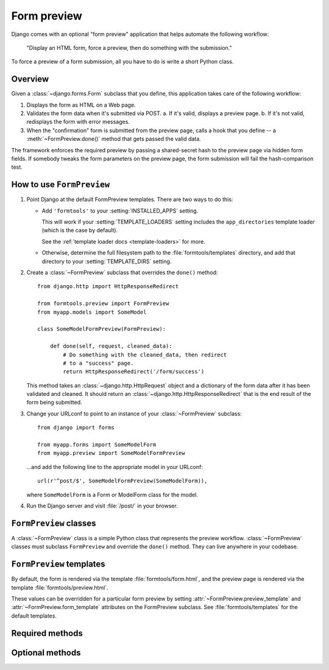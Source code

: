 ============
Form preview
============

.. module:: formtools.preview
    :synopsis: Displays an HTML form, forces a preview, then does something
               with the submission.

Django comes with an optional "form preview" application that helps automate
the following workflow:

    "Display an HTML form, force a preview,
    then do something with the submission."

To force a preview of a form submission, all you have to do is write a short
Python class.

Overview
=========

Given a :class:`~django.forms.Form` subclass that you define, this
application takes care of the following workflow:

1. Displays the form as HTML on a Web page.

2. Validates the form data when it's submitted via POST.
   a. If it's valid, displays a preview page.
   b. If it's not valid, redisplays the form with error messages.

3. When the "confirmation" form is submitted from the preview page, calls
   a hook that you define -- a :meth:`~FormPreview.done()` method that
   gets passed the valid data.

The framework enforces the required preview by passing a shared-secret hash to
the preview page via hidden form fields. If somebody tweaks the form parameters
on the preview page, the form submission will fail the hash-comparison test.

How to use ``FormPreview``
==========================

1. Point Django at the default FormPreview templates. There are two ways to
   do this:

   * Add ``'formtools'`` to your
     :setting:`INSTALLED_APPS` setting.

     This will work if your :setting:`TEMPLATE_LOADERS` setting includes the
     ``app_directories`` template loader (which is the case by default).

     See the :ref:`template loader docs <template-loaders>` for more.

   * Otherwise, determine the full filesystem path to the
     :file:`formtools/templates` directory, and add that
     directory to your :setting:`TEMPLATE_DIRS` setting.


2. Create a :class:`~FormPreview` subclass that
   overrides the ``done()`` method::

       from django.http import HttpResponseRedirect

       from formtools.preview import FormPreview
       from myapp.models import SomeModel

       class SomeModelFormPreview(FormPreview):

           def done(self, request, cleaned_data):
               # Do something with the cleaned_data, then redirect
               # to a "success" page.
               return HttpResponseRedirect('/form/success')

   This method takes an :class:`~django.http.HttpRequest` object and a
   dictionary of the form data after it has been validated and cleaned.
   It should return an :class:`~django.http.HttpResponseRedirect` that
   is the end result of the form being submitted.

3. Change your URLconf to point to an instance of your
   :class:`~FormPreview` subclass::

       from django import forms

       from myapp.forms import SomeModelForm
       from myapp.preview import SomeModelFormPreview

   ...and add the following line to the appropriate model in your URLconf::

       url(r'^post/$', SomeModelFormPreview(SomeModelForm)),

   where ``SomeModelForm`` is a Form or ModelForm class for the model.

4. Run the Django server and visit :file:`/post/` in your browser.

``FormPreview`` classes
=======================

.. class:: FormPreview

A :class:`~FormPreview` class is a simple Python class
that represents the preview workflow.
:class:`~FormPreview` classes must subclass
``FormPreview`` and override the ``done()``
method. They can live anywhere in your codebase.

``FormPreview`` templates
=========================

.. attribute:: FormPreview.form_template
.. attribute:: FormPreview.preview_template

By default, the form is rendered via the template :file:`formtools/form.html`,
and the preview page is rendered via the template :file:`formtools/preview.html`.

These values can be overridden for a particular form preview by setting
:attr:`~FormPreview.preview_template` and
:attr:`~FormPreview.form_template` attributes on the
FormPreview subclass. See :file:`formtools/templates` for the default templates.

Required methods
================

.. automethod:: FormPreview.done

Optional methods
================

.. automethod:: FormPreview.get_auto_id

.. automethod:: FormPreview.get_initial

.. automethod:: FormPreview.get_context

.. automethod:: FormPreview.parse_params

.. automethod:: FormPreview.process_preview

.. automethod:: FormPreview.security_hash

.. automethod:: FormPreview.failed_hash
